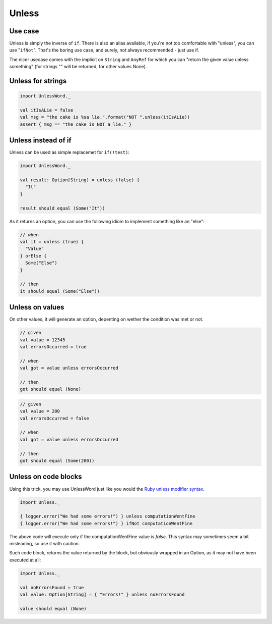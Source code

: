 Unless
======

Use case
--------
Unless is simply the inverse of ``if``. There is also an alias available, if you're not too comfortable with "unless", you can use "``ifNot``". That's the boring use case, and surely, not always recommended - just use if.

The nicer usecase comes with the implicit on ``String`` and ``AnyRef`` for which you can "return the given value unless something" (for strings "" will be returned, for other values None).

Unless for strings
------------------

.. code-block:: scala

  import UnlessWord._

  val itIsALie = false
  val msg = "the cake is %sa lie.".format("NOT ".unless(itIsALie))
  assert { msg == "the cake is NOT a lie." }

Unless instead of if
--------------------

Unless can be used as simple replacemet for ``if(!test)``:

.. code-block:: scala

  import UnlessWord._
  
  val result: Option[String] = unless (false) {
    "It"
  }

  result should equal (Some("It"))

As it returns an option, you can use the following idiom to implement something like an "else":

.. code-block:: scala

  // when
  val it = unless (true) {
    "Value"
  } orElse {
    Some("Else")
  }

  // then
  it should equal (Some("Else"))

Unless on values
----------------

On other values, it will generate an option, depenting on wether the condition was met or not.

.. code-block:: scala

  // given
  val value = 12345
  val errorsOccurred = true

  // when
  val got = value unless errorsOccurred

  // then
  got should equal (None)

.. code-block:: scala

  // given
  val value = 200
  val errorsOccurred = false

  // when
  val got = value unless errorsOccurred

  // then
  got should equal (Some(200))

Unless on code blocks
---------------------
Using this trick, you may use UnlessWord just like you would the `Ruby unless modifier syntax`_.

.. _Ruby unless modifier syntax: http://www.tutorialspoint.com/ruby/ruby_if_else.htm

.. code-block:: scala

  import Unless._

  { logger.error("We had some errors!") } unless computationWentFine
  { logger.error("We had some errors!") } ifNot computationWentFine 

The above code will execute only if the computationWentFine value is `false`.
This syntax may sometimes seem a bit misleading, so use it with caution.

Such code block, returns the value returned by the block, but obviously wrapped in an Option, as it may not have been executed at all:

.. code-block:: scala

  import Unless._

  val noErrorsFound = true
  val value: Option[String] = { "Errors!" } unless noErrorsFound

  value should equal (None)
